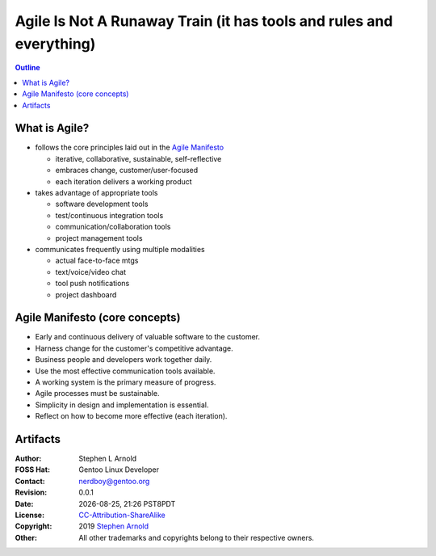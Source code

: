 ######################################################################
 Agile Is Not A Runaway Train (it has tools and rules and everything)
######################################################################

.. image:: images/decluttering_1024.jpg
   :align: center
   :width: 85%
   :target: https://blog.craft.io/2016/12/20/optimizing-agile-workflow-management/

.. contents:: Outline

.. raw:: pdf

   SetPageCounter


What is Agile?
==============

* follows the core principles laid out in the `Agile Manifesto`_

  - iterative, collaborative, sustainable, self-reflective
  - embraces change, customer/user-focused
  - each iteration delivers a working product

* takes advantage of appropriate tools

  - software development tools
  - test/continuous integration tools
  - communication/collaboration tools
  - project management tools

* communicates frequently using multiple modalities

  - actual face-to-face mtgs
  - text/voice/video chat
  - tool push notifications
  - project dashboard


.. _Agile Manifesto: http://agilemanifesto.org/principles.html

Agile Manifesto (core concepts)
===============================

* Early and continuous delivery of valuable software to the customer.

* Harness change for the customer's competitive advantage.

* Business people and developers work together daily.

* Use the most effective communication tools available.

* A working system is the primary measure of progress.

* Agile processes must be sustainable.

* Simplicity in design and implementation is essential.

* Reflect on how to become more effective (each iteration).  


Artifacts
=========

:Author: Stephen L Arnold
:FOSS Hat: Gentoo Linux Developer
:Contact: nerdboy@gentoo.org
:Revision: 0.0.1
:Date: |date|, |time| PST8PDT
:License: `CC-Attribution-ShareAlike`_
:Copyright: 2019 `Stephen Arnold`_
:Other: All other trademarks and copyrights belong to their respective owners.

.. _CC-Attribution-ShareAlike: http://creativecommons.org/licenses/by-sa/3.0/
.. _Stephen Arnold: http://github.com/sarnold

.. raw:: pdf

    Spacer 0 5mm

.. image:: images/cc3.png
   :align: left
   :width: .5in

.. |date| date::
.. |time| date:: %H:%M


